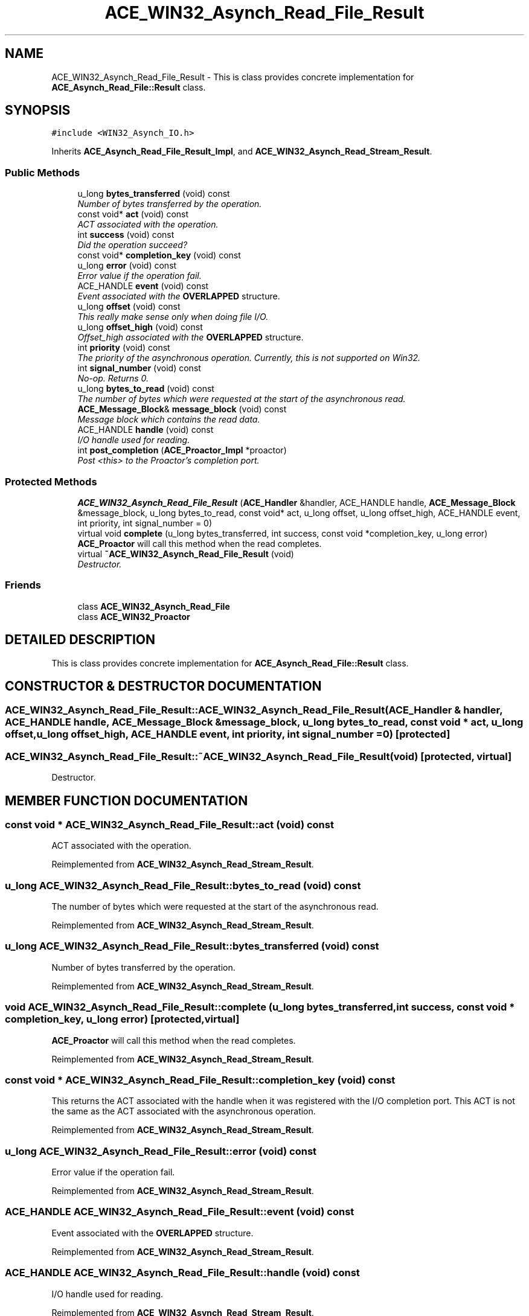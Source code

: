 .TH ACE_WIN32_Asynch_Read_File_Result 3 "5 Oct 2001" "ACE" \" -*- nroff -*-
.ad l
.nh
.SH NAME
ACE_WIN32_Asynch_Read_File_Result \- This is class provides concrete implementation for \fBACE_Asynch_Read_File::Result\fR class. 
.SH SYNOPSIS
.br
.PP
\fC#include <WIN32_Asynch_IO.h>\fR
.PP
Inherits \fBACE_Asynch_Read_File_Result_Impl\fR, and \fBACE_WIN32_Asynch_Read_Stream_Result\fR.
.PP
.SS Public Methods

.in +1c
.ti -1c
.RI "u_long \fBbytes_transferred\fR (void) const"
.br
.RI "\fINumber of bytes transferred by the operation.\fR"
.ti -1c
.RI "const void* \fBact\fR (void) const"
.br
.RI "\fIACT associated with the operation.\fR"
.ti -1c
.RI "int \fBsuccess\fR (void) const"
.br
.RI "\fIDid the operation succeed?\fR"
.ti -1c
.RI "const void* \fBcompletion_key\fR (void) const"
.br
.ti -1c
.RI "u_long \fBerror\fR (void) const"
.br
.RI "\fIError value if the operation fail.\fR"
.ti -1c
.RI "ACE_HANDLE \fBevent\fR (void) const"
.br
.RI "\fIEvent associated with the \fBOVERLAPPED\fR structure.\fR"
.ti -1c
.RI "u_long \fBoffset\fR (void) const"
.br
.RI "\fIThis really make sense only when doing file I/O.\fR"
.ti -1c
.RI "u_long \fBoffset_high\fR (void) const"
.br
.RI "\fIOffset_high associated with the \fBOVERLAPPED\fR structure.\fR"
.ti -1c
.RI "int \fBpriority\fR (void) const"
.br
.RI "\fIThe priority of the asynchronous operation. Currently, this is not supported on Win32.\fR"
.ti -1c
.RI "int \fBsignal_number\fR (void) const"
.br
.RI "\fINo-op. Returns 0.\fR"
.ti -1c
.RI "u_long \fBbytes_to_read\fR (void) const"
.br
.RI "\fIThe number of bytes which were requested at the start of the asynchronous read.\fR"
.ti -1c
.RI "\fBACE_Message_Block\fR& \fBmessage_block\fR (void) const"
.br
.RI "\fIMessage block which contains the read data.\fR"
.ti -1c
.RI "ACE_HANDLE \fBhandle\fR (void) const"
.br
.RI "\fII/O handle used for reading.\fR"
.ti -1c
.RI "int \fBpost_completion\fR (\fBACE_Proactor_Impl\fR *proactor)"
.br
.RI "\fIPost <this> to the Proactor's completion port.\fR"
.in -1c
.SS Protected Methods

.in +1c
.ti -1c
.RI "\fBACE_WIN32_Asynch_Read_File_Result\fR (\fBACE_Handler\fR &handler, ACE_HANDLE handle, \fBACE_Message_Block\fR &message_block, u_long bytes_to_read, const void* act, u_long offset, u_long offset_high, ACE_HANDLE event, int priority, int signal_number = 0)"
.br
.ti -1c
.RI "virtual void \fBcomplete\fR (u_long bytes_transferred, int success, const void *completion_key, u_long error)"
.br
.RI "\fI\fBACE_Proactor\fR will call this method when the read completes.\fR"
.ti -1c
.RI "virtual \fB~ACE_WIN32_Asynch_Read_File_Result\fR (void)"
.br
.RI "\fIDestructor.\fR"
.in -1c
.SS Friends

.in +1c
.ti -1c
.RI "class \fBACE_WIN32_Asynch_Read_File\fR"
.br
.ti -1c
.RI "class \fBACE_WIN32_Proactor\fR"
.br
.in -1c
.SH DETAILED DESCRIPTION
.PP 
This is class provides concrete implementation for \fBACE_Asynch_Read_File::Result\fR class.
.PP
.SH CONSTRUCTOR & DESTRUCTOR DOCUMENTATION
.PP 
.SS ACE_WIN32_Asynch_Read_File_Result::ACE_WIN32_Asynch_Read_File_Result (\fBACE_Handler\fR & handler, ACE_HANDLE handle, \fBACE_Message_Block\fR & message_block, u_long bytes_to_read, const void * act, u_long offset, u_long offset_high, ACE_HANDLE event, int priority, int signal_number = 0)\fC [protected]\fR
.PP
.SS ACE_WIN32_Asynch_Read_File_Result::~ACE_WIN32_Asynch_Read_File_Result (void)\fC [protected, virtual]\fR
.PP
Destructor.
.PP
.SH MEMBER FUNCTION DOCUMENTATION
.PP 
.SS const void * ACE_WIN32_Asynch_Read_File_Result::act (void) const
.PP
ACT associated with the operation.
.PP
Reimplemented from \fBACE_WIN32_Asynch_Read_Stream_Result\fR.
.SS u_long ACE_WIN32_Asynch_Read_File_Result::bytes_to_read (void) const
.PP
The number of bytes which were requested at the start of the asynchronous read.
.PP
Reimplemented from \fBACE_WIN32_Asynch_Read_Stream_Result\fR.
.SS u_long ACE_WIN32_Asynch_Read_File_Result::bytes_transferred (void) const
.PP
Number of bytes transferred by the operation.
.PP
Reimplemented from \fBACE_WIN32_Asynch_Read_Stream_Result\fR.
.SS void ACE_WIN32_Asynch_Read_File_Result::complete (u_long bytes_transferred, int success, const void * completion_key, u_long error)\fC [protected, virtual]\fR
.PP
\fBACE_Proactor\fR will call this method when the read completes.
.PP
Reimplemented from \fBACE_WIN32_Asynch_Read_Stream_Result\fR.
.SS const void * ACE_WIN32_Asynch_Read_File_Result::completion_key (void) const
.PP
This returns the ACT associated with the handle when it was registered with the I/O completion port. This ACT is not the same as the ACT associated with the asynchronous operation. 
.PP
Reimplemented from \fBACE_WIN32_Asynch_Read_Stream_Result\fR.
.SS u_long ACE_WIN32_Asynch_Read_File_Result::error (void) const
.PP
Error value if the operation fail.
.PP
Reimplemented from \fBACE_WIN32_Asynch_Read_Stream_Result\fR.
.SS ACE_HANDLE ACE_WIN32_Asynch_Read_File_Result::event (void) const
.PP
Event associated with the \fBOVERLAPPED\fR structure.
.PP
Reimplemented from \fBACE_WIN32_Asynch_Read_Stream_Result\fR.
.SS ACE_HANDLE ACE_WIN32_Asynch_Read_File_Result::handle (void) const
.PP
I/O handle used for reading.
.PP
Reimplemented from \fBACE_WIN32_Asynch_Read_Stream_Result\fR.
.SS \fBACE_Message_Block\fR & ACE_WIN32_Asynch_Read_File_Result::message_block (void) const
.PP
Message block which contains the read data.
.PP
Reimplemented from \fBACE_WIN32_Asynch_Read_Stream_Result\fR.
.SS u_long ACE_WIN32_Asynch_Read_File_Result::offset (void) const
.PP
This really make sense only when doing file I/O.
.PP
Reimplemented from \fBACE_WIN32_Asynch_Read_Stream_Result\fR.
.SS u_long ACE_WIN32_Asynch_Read_File_Result::offset_high (void) const
.PP
Offset_high associated with the \fBOVERLAPPED\fR structure.
.PP
Reimplemented from \fBACE_WIN32_Asynch_Read_Stream_Result\fR.
.SS int ACE_WIN32_Asynch_Read_File_Result::post_completion (\fBACE_Proactor_Impl\fR * proactor)
.PP
Post <this> to the Proactor's completion port.
.PP
Reimplemented from \fBACE_WIN32_Asynch_Read_Stream_Result\fR.
.SS int ACE_WIN32_Asynch_Read_File_Result::priority (void) const
.PP
The priority of the asynchronous operation. Currently, this is not supported on Win32.
.PP
Reimplemented from \fBACE_WIN32_Asynch_Read_Stream_Result\fR.
.SS int ACE_WIN32_Asynch_Read_File_Result::signal_number (void) const
.PP
No-op. Returns 0.
.PP
Reimplemented from \fBACE_WIN32_Asynch_Read_Stream_Result\fR.
.SS int ACE_WIN32_Asynch_Read_File_Result::success (void) const
.PP
Did the operation succeed?
.PP
Reimplemented from \fBACE_WIN32_Asynch_Read_Stream_Result\fR.
.SH FRIENDS AND RELATED FUNCTION DOCUMENTATION
.PP 
.SS class ACE_WIN32_Asynch_Read_File\fC [friend]\fR
.PP
Factory class will have special permissions.
.PP
.SS class ACE_WIN32_Proactor\fC [friend]\fR
.PP
Proactor class has special permission.
.PP
Reimplemented from \fBACE_WIN32_Asynch_Read_Stream_Result\fR.

.SH AUTHOR
.PP 
Generated automatically by Doxygen for ACE from the source code.